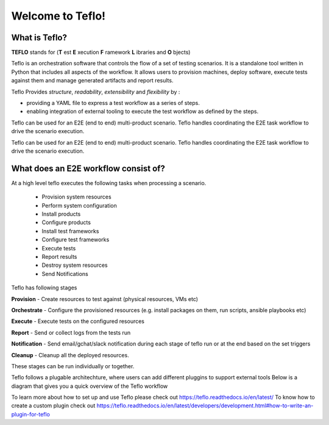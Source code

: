 Welcome to Teflo!
==================

What is Teflo?
---------------

**TEFLO** stands for (**T** est **E** xecution **F** ramework **L** ibraries and **O** bjects)

Teflo is an orchestration software that controls the flow of a set of testing scenarios.
It is a standalone tool written in Python that includes all aspects of the workflow.
It allows users to provision machines, deploy software, execute tests against them and
manage generated artifacts and report results.

Teflo Provides *structure*, *readability*, *extensibility* and *flexibility* by :

- providing a YAML file to express a test workflow as a series of steps.
- enabling integration of external tooling to execute the test workflow as defined by the steps.

Teflo can be used for an E2E (end to end) multi-product scenario. Teflo handles coordinating the
E2E task workflow to drive the scenario execution.

Teflo can be used for an E2E (end to end) multi-product scenario. Teflo handles coordinating the
E2E task workflow to drive the scenario execution.

What does an E2E workflow consist of?
-------------------------------------

At a high level teflo executes the following tasks when processing a scenario.

   - Provision system resources
   - Perform system configuration
   - Install products
   - Configure products
   - Install test frameworks
   - Configure test frameworks
   - Execute tests
   - Report results
   - Destroy system resources
   - Send Notifications

Teflo has following stages

**Provision** - Create resources to test against (physical resources, VMs etc)

**Orchestrate** - Configure the provisioned resources (e.g. install packages on them, run scripts, ansible playbooks etc)

**Execute** - Execute tests on the configured resources

**Report** - Send or collect logs from the tests run

**Notification** - Send email/gchat/slack notification during each stage of teflo run or at the end based on the set triggers

**Cleanup** - Cleanup all the deployed resources.

These stages can be run individually or together.


Teflo follows a plugable architechture, where users can add different pluggins to support external tools
Below is a diagram that gives you a quick overview of the Teflo workflow

.. image:: /docs/_static/teflo_workflow.png

To learn more about how to set up and use Teflo please check out https://teflo.readthedocs.io/en/latest/
To know how to create a custom plugin check out https://teflo.readthedocs.io/en/latest/developers/development.html#how-to-write-an-plugin-for-teflo